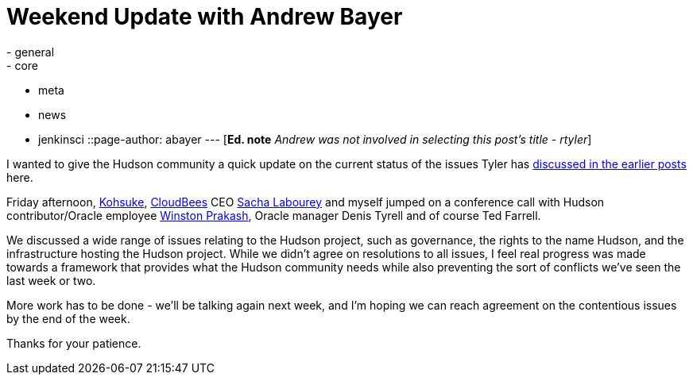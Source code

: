 = Weekend Update with Andrew Bayer
:nodeid: 270
:created: 1291552200
:tags:
  - general
  - core
  - meta
  - news
  - jenkinsci
::page-author: abayer
---
[*Ed. note* _Andrew was not involved in selecting this post's title - rtyler_]

I wanted to give the Hudson community a quick update on the current status of the issues Tyler has https://hudson-labs.org/content/whos-driving-thing[discussed in the earlier posts] here.

Friday afternoon, https://twitter.com/kohsukekawa[Kohsuke], https://www.cloudbees.com[CloudBees] CEO https://twitter.com/SachaLabourey[Sacha Labourey] and myself jumped on a conference call with Hudson contributor/Oracle employee https://twitter.com/wjprakash[Winston Prakash], Oracle manager Denis Tyrell and of course Ted Farrell.

We discussed a wide range of issues relating to the Hudson project, such as governance, the rights to the name Hudson, and the infrastructure hosting the Hudson project. While we didn't agree on resolutions to all issues, I feel real progress was made towards a framework that provides what the Hudson community needs while also preventing the sort of conflicts we've seen the last week or two.

More work has to be done - we'll be talking again next week, and I'm hoping we can reach agreement on the contentious issues by the end of the week.

Thanks for your patience.
